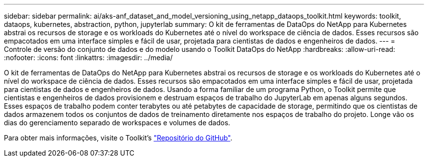 ---
sidebar: sidebar 
permalink: ai/aks-anf_dataset_and_model_versioning_using_netapp_dataops_toolkit.html 
keywords: toolkit, dataops, kubernetes, abstraction, python, jupyterlab 
summary: O kit de ferramentas de DataOps do NetApp para Kubernetes abstrai os recursos de storage e os workloads do Kubernetes até o nível do workspace de ciência de dados. Esses recursos são empacotados em uma interface simples e fácil de usar, projetada para cientistas de dados e engenheiros de dados. 
---
= Controle de versão do conjunto de dados e do modelo usando o Toolkit DataOps do NetApp
:hardbreaks:
:allow-uri-read: 
:nofooter: 
:icons: font
:linkattrs: 
:imagesdir: ../media/


[role="lead"]
O kit de ferramentas de DataOps do NetApp para Kubernetes abstrai os recursos de storage e os workloads do Kubernetes até o nível do workspace de ciência de dados. Esses recursos são empacotados em uma interface simples e fácil de usar, projetada para cientistas de dados e engenheiros de dados. Usando a forma familiar de um programa Python, o Toolkit permite que cientistas e engenheiros de dados provisionem e destruam espaços de trabalho do JupyterLab em apenas alguns segundos. Esses espaços de trabalho podem conter terabytes ou até petabytes de capacidade de storage, permitindo que os cientistas de dados armazenem todos os conjuntos de dados de treinamento diretamente nos espaços de trabalho do projeto. Longe vão os dias do gerenciamento separado de workspaces e volumes de dados.

Para obter mais informações, visite o Toolkit's  https://github.com/NetApp/netapp-dataops-toolkit/tree/main/netapp_dataops_k8s["Repositório do GitHub"^].
